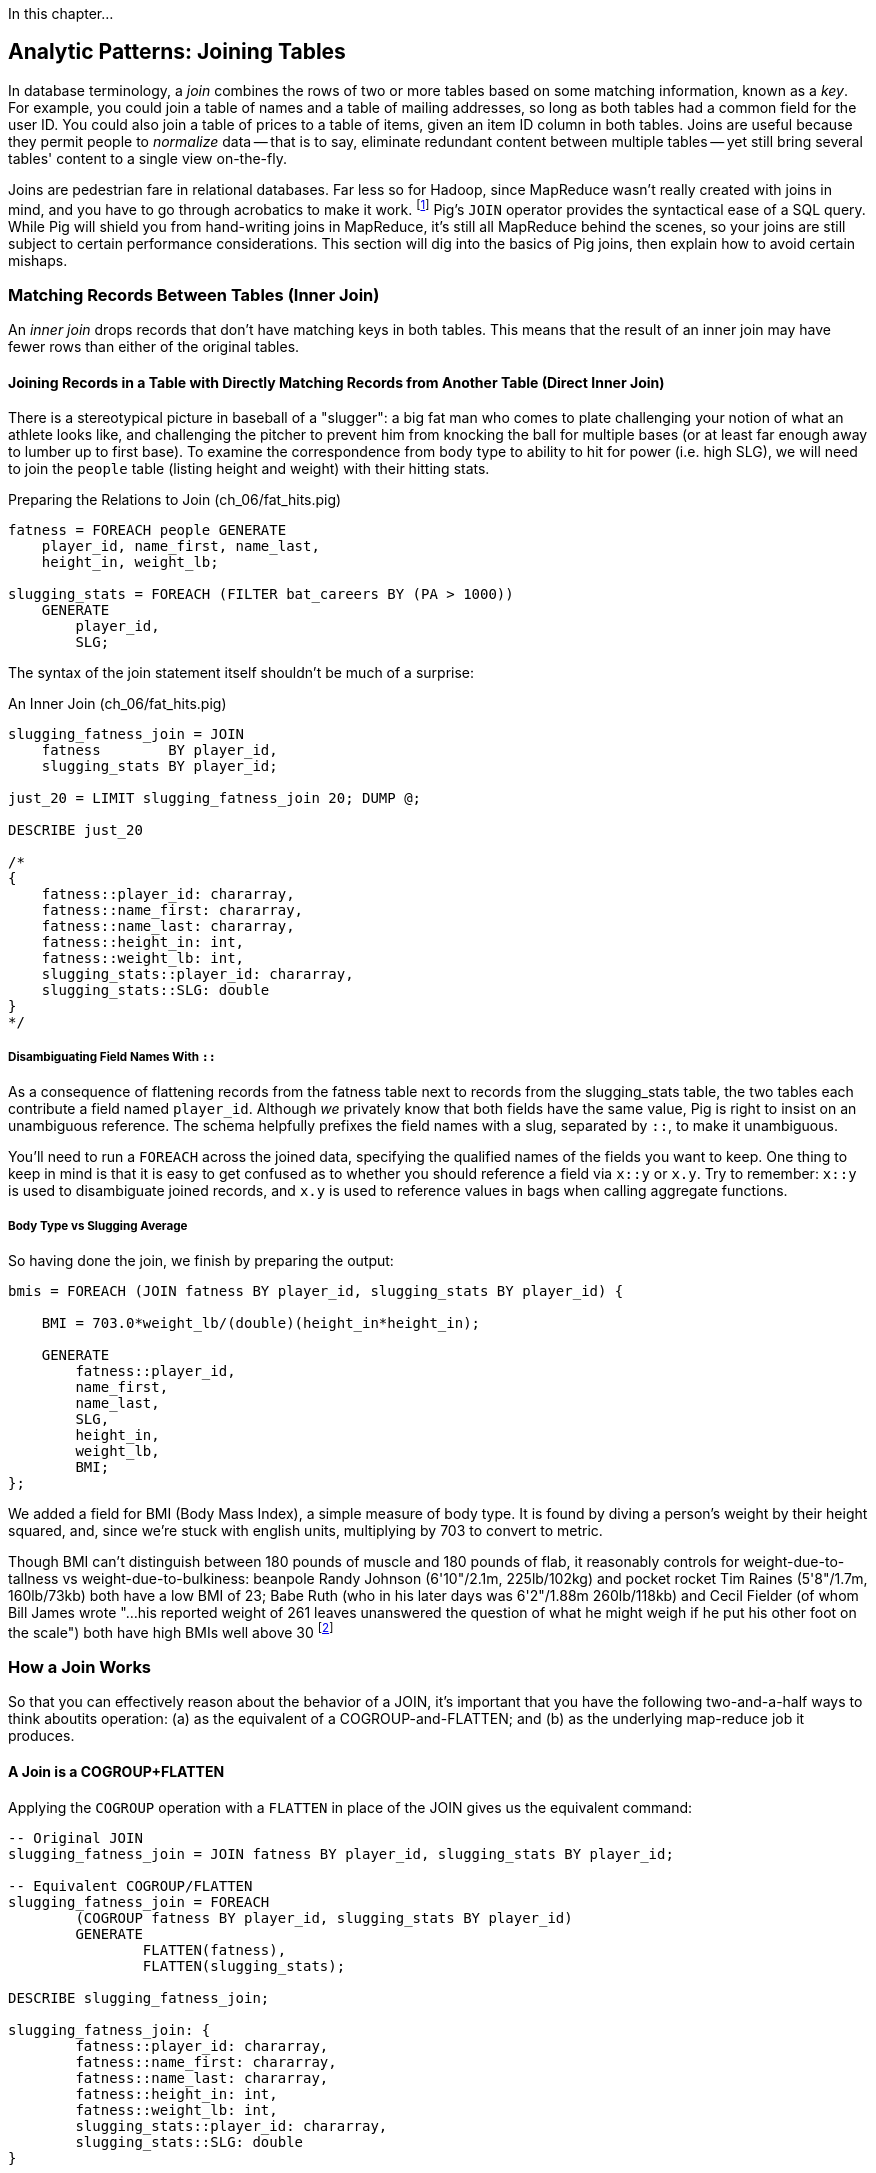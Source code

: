 ////
*Comment* Amy now reviewing.
////

In this chapter...

== Analytic Patterns: Joining Tables

In database terminology, a _join_ combines the rows of two or more tables based on some matching information, known as a _key_.  For example, you could join a table of names and a table of mailing addresses, so long as both tables had a common field for the user ID.  You could also join a table of prices to a table of items, given an item ID column in both tables.  Joins are useful because they permit people to _normalize_ data -- that is to say, eliminate redundant content between multiple tables -- yet still bring several tables' content to a single view on-the-fly.

Joins are pedestrian fare in relational databases.  Far less so for Hadoop, since MapReduce wasn't really created with joins in mind, and you have to go through acrobatics to make it work.
footnote:[Hence why you may see Hadoop joins on data scientist tech interviews.]
Pig's `JOIN` operator provides the syntactical ease of a SQL query.  While Pig will shield you from hand-writing joins in MapReduce, it's still all MapReduce behind the scenes, so your joins are still subject to certain performance considerations.  This section will dig into the basics of Pig joins, then explain how to avoid certain mishaps.

=== Matching Records Between Tables (Inner Join)

An _inner join_ drops records that don't have matching keys in both tables.  This means that the result of an inner join may have fewer rows than either of the original tables.

==== Joining Records in a Table with Directly Matching Records from Another Table (Direct Inner Join)

There is a stereotypical picture in baseball of a "slugger": a big fat man who comes to plate challenging your notion of what an athlete looks like, and challenging the pitcher to prevent him from knocking the ball for multiple bases (or at least far enough away to lumber up to first base). To examine the correspondence from body type to ability to hit for power (i.e. high SLG), we will need to join the `people` table (listing height and weight) with their hitting stats.

[source,sql]
.Preparing the Relations to Join (ch_06/fat_hits.pig)
------
fatness = FOREACH people GENERATE
    player_id, name_first, name_last,
    height_in, weight_lb;

slugging_stats = FOREACH (FILTER bat_careers BY (PA > 1000))
    GENERATE 
        player_id, 
        SLG;
------

The syntax of the join statement itself shouldn't be much of a surprise:

[source,sql]
.An Inner Join (ch_06/fat_hits.pig)
------
slugging_fatness_join = JOIN
    fatness        BY player_id,
    slugging_stats BY player_id;

just_20 = LIMIT slugging_fatness_join 20; DUMP @;

DESCRIBE just_20

/*
{
    fatness::player_id: chararray,
    fatness::name_first: chararray,
    fatness::name_last: chararray,
    fatness::height_in: int,
    fatness::weight_lb: int,
    slugging_stats::player_id: chararray,
    slugging_stats::SLG: double
}
*/
------

===== Disambiguating Field Names With `::`

As a consequence of flattening records from the fatness table next to records from the slugging_stats table, the two tables each contribute a field named `player_id`. Although _we_ privately know that both fields have the same value, Pig is right to insist on an unambiguous reference. The schema helpfully prefixes the field names with a slug, separated by `::`, to make it unambiguous.

You'll need to run a `FOREACH` across the joined data, specifying the qualified names of the fields you want to keep. One thing to keep in mind is that it is easy to get confused as to whether you should reference a field via `x::y` or `x.y`. Try to remember: `x::y` is used to disambiguate joined records, and `x.y` is used to reference values in bags when calling aggregate functions.

===== Body Type vs Slugging Average

So having done the join, we finish by preparing the output:

------
bmis = FOREACH (JOIN fatness BY player_id, slugging_stats BY player_id) {

    BMI = 703.0*weight_lb/(double)(height_in*height_in);

    GENERATE 
        fatness::player_id, 
        name_first, 
        name_last,
        SLG, 
        height_in, 
        weight_lb, 
        BMI;
};
------

We added a field for BMI (Body Mass Index), a simple measure of body type. It is found by diving a person's weight by their height squared, and, since we're stuck with english units, multiplying by 703 to convert to metric.

Though BMI can't distinguish between 180 pounds of muscle and 180 pounds of flab, it reasonably controls for weight-due-to-tallness vs weight-due-to-bulkiness: beanpole Randy Johnson (6'10"/2.1m, 225lb/102kg) and pocket rocket Tim Raines (5'8"/1.7m, 160lb/73kb) both have a low BMI of 23; Babe Ruth (who in his later days was 6'2"/1.88m 260lb/118kb) and Cecil Fielder (of whom Bill James wrote "...his reported weight of 261 leaves unanswered the question of what he might weigh if he put his other foot on the scale") both have high BMIs well above 30 footnote:[The dataset we're using unfortunately only records players' weights at the start of their career, so you will see different values listed for Mr. Fielder and Mr. Ruth.]

=== How a Join Works

So that you can effectively reason about the behavior of a JOIN, it's important that you have the following two-and-a-half ways to think aboutits operation: (a) as the equivalent of a COGROUP-and-FLATTEN; and (b) as the underlying map-reduce job it produces.

==== A Join is a COGROUP+FLATTEN

Applying the `COGROUP` operation with a `FLATTEN` in place of the JOIN gives us the equivalent command:

------
-- Original JOIN
slugging_fatness_join = JOIN fatness BY player_id, slugging_stats BY player_id;

-- Equivalent COGROUP/FLATTEN
slugging_fatness_join = FOREACH 
	(COGROUP fatness BY player_id, slugging_stats BY player_id)
	GENERATE 
		FLATTEN(fatness), 
		FLATTEN(slugging_stats);
		
DESCRIBE slugging_fatness_join;

slugging_fatness_join: {
	fatness::player_id: chararray,
	fatness::name_first: chararray,
	fatness::name_last: chararray,
	fatness::height_in: int,
	fatness::weight_lb: int,
	slugging_stats::player_id: chararray,
	slugging_stats::SLG: double
}
------

In this sense, a `JOIN` is just a convenience - shorthand for a `COGROUP`/`FLATTEN`.

==== A Join is a Map/Reduce Job with a Secondary Sort on the Table Name

The way to perform a join in map-reduce is similarly a particular application of the `COGROUP` we stepped through above. In the next example, we'll walk through it on its own. We'll be joining an example customers table (created by Joe Stein):

.Customers (ch_06/customers.dat)
----
Alice Bob|not bad|US
Sam Sneed|valued|CA
Jon Sneed|valued|CA
Arnold Wesise|not so good|UK
Henry Bob|not bad|US
Yo Yo Ma|not so good|CA
Jon York|valued|CA
Alex Ball|valued|UK
Jim Davis|not so bad|JA
----

to an example countries table:

.Countries (ch_06/countries.dat)
----
United States|US
Canada|CA
United Kingdom|UK
Italy|IT
----

The mapper receives its set of input splits either from the customers table or from the countries table and makes the appropriate transformations: splitting the line into fields, and emitting a key/value. The key is the join key - in this case, the country code field of both sets of records. The mapper knows which file and type of record it is receiving based on the length of the fields (in Pig, the JOIN code would have the schema). The records it emits follow the `COGROUP` pattern: the join field as the key, which acts as the partitioning key; We use the `SORT_VALUES` option, which ensures the values are sorted as well. Then, we employ a trick to ensure that for each join key, country records are seen always before customer records. We achieve this by adding an arbitrary key to the front of the value: 'A' for countries, 'B' for customers. This makes countries sort before customers for each and every join/partition key. After that trick, the join is simply a matter of storing countries ('A' records) and crossing this array with each customer record. 

------
# Adapted for MrJob from Joe Stein's example at:
# http://allthingshadoop.com/2011/12/16/simple-hadoop-streaming-tutorial-using-joins-and-keys-with-python/

import sys, os, re
from mrjob.job import MRJob

class MRJoin(MRJob):
  
  # Performs secondary sort
  SORT_VALUES = True
  
  def mapper(self, _, line):    
    splits = line.rstrip("\n").split("|")
    
    if len(splits) == 2: # country data
      symbol = 'A' # make country sort before person data
      country2digit = splits[1]
      yield country2digit, [symbol, splits]
    else: # person data
      symbol = 'B'
      country2digit = splits[2]
      yield country2digit, [symbol, splits]
  
  def reducer(self, key, values):
    countries = [] # should come first, as they are sorted on artificia key 'A'
    for value in values:
      if value[0] == 'A':
        countries.append(value)
      if value[0] == 'B':
        for country in countries:
          yield key, country[1:] + value[1:]
      
if __name__ == '__main__':
  MRJoin.run()
------

To run our join locally using MrJob:

----
cd examples/ch_06
python ./join.py countries.dat customers.dat
----

Our output is as expected for an inner join. The key is the join key, and the value is the pair of records joined:

----
"CA"	[["Canada", "CA"], ["Jon Sneed", "valued", "CA"]]
"CA"	[["Canada", "CA"], ["Jon York", "valued", "CA"]]
"CA"	[["Canada", "CA"], ["Sam Sneed", "valued", "CA"]]
"CA"	[["Canada", "CA"], ["Yo Yo Ma", "not so good", "CA"]]
"UK"	[["United Kingdom", "UK"], ["Alex Ball", "valued", "UK"]]
"UK"	[["United Kingdom", "UK"], ["Arnold Wesise", "not so good", "UK"]]
"US"	[["United States", "US"], ["Alice Bob", "not bad", "US"]]
"US"	[["United States", "US"], ["Henry Bob", "not bad", "US"]]
----

The output this join has one record for each discrete combination of the keys in A (countries) and B (customers). As you will notice in our Python/MrJob version of the join, the secondary sort ensures that for each key the reducer receives all the records for table A strictly followed by all records for table B. We gather all the A records in to an array, then on each B record emit the A records stapled to the B records. All the A records have to be held in memory at the same time, while all the B records simply flutter by; this means that if you have two datasets of wildly different sizes or distribution, it is worth ensuring the Reducer receives the smaller group first. In map/reduce, the table with the largest number of records per key should be assigned the last-occurring field group label; in Pig, that table should be named last in the `JOIN` statement.

Note that there is no requirement we store relation A in memory in an array. We could, if there were too many records for one key in both sides of a join, write it to disk and then stream it through for every record in relation B. Storing it in RAM is much more convenient whenever possible.

For more on MapReduce algorithms, http://lintool.github.io/MapReduceAlgorithms/[Data-Intensive Text Processing with MapReduce] by Jimmy Lin and Chris Dyer, is an excellent read and helped a great deal in crafting this example.

===== Pattern in Use

* _Exercise_ -- Explore the correspondence of weight, height and BMI to SLG using a medium-data tool such as R, Pandas or Excel. Spoiler alert: the stereotypes of the big fat slugger is quite true.

==== Handling Nulls and Non-matches in Joins and Groups

It's important to understand how Null keys are handled in Join and Group operations. Briefly:

* In map-reduce, Nulls are respected as keys:
* In a single-table Pig `GROUP`, Nulls are also respected as keys.
* In a multi-table `COGROUP`, Nulls are respected as keys, _but not grouped together_
* In a `JOIN` operation, rows with Nulls _do not take place in the join_ at all, but are _processed anyway_
* If you have a lot of Null keys, watch out: it is somewhere between costly and foolish.

When we say 'null key', we mean that if the group or join key is a scalar expression, that it has a null result; and if the key is a tuple, that all elements of the tuple are null. So

* these are null keys: `Null`, `(Null,Null,Null)`, `("hi",Null,"howareyou")` (even one non-null field)
* these are not: `""` (empty string), `0` (zero); An empty bag `{}` and a bag with a tuple holding null `{()}` are both not-null, but a bag cannot be used as a join or group key.

In the base Hadoop infrastructure, there's not much to understand: a key is a key, and Hadoop doesn't treat nulls specially in any way. Anything different is up to your program, and Pig does in fact supply something different.

A single-table `GROUP` statement does treat Nulls as keys. It's pretty easy to come up with a table having many Null values for the key you're grouping on; and if you do, all of them will be sent to the same reducer. If you actually need those keys, well, whaddayagonnado: sounds like one of the reducers will have to endure a bad day at work. But if you don't need the groups having Null keys, get rid of them as early as possible.

A `COGROUP` statement with multiple tables also treats Nulls as keys (so get rid of them if unwanted). But take note! Multi-table groups treat _each table's Nulls as distinct_. That is, if table A had 4 records with null keys, and table B had 2 records with null keys, `COGROUP A by key, B by key` would produce

* a row whose three fields are the null key; a bag holding the four associated records from A, and an empty bag; and
* a row whose three fields are the null key; an empty bag; and a bag holding the two associated records from B.

What do you do if you want null keys treated like any other tuple? Add an indicator field saying whether the value is null, and coalesce the actual key to non-null value. So instead of `JOIN aa BY has_nulls, bb BY has_nulls`, write

[source,sql]
.Join on NULL Fields
------
JOIN
  aa BY ( (has_nulls IS NULL ? 'x' : 'Y'), (has_nulls IS NULL ? -999 : has_nulls) ),
  bb BY ( (has_nulls IS NULL ? 'x' : 'Y'), (has_nulls IS NULL ? -999 : has_nulls) );
------

Even if there are records whose value is -999, they will have `'Y'` for the indicator, while the null-keyed records will have `'x'`, and so they will not meet up. (For your sanity, if it's possible to choose a replacement value that can't occur in the data set do so). The file `j-important_notes_about_joins.pig` in the sample code repo has a bunch more demonstrations of edge cases in groups and joins.


===== Pattern in Use: Inner Join

* _Where You'll Use It_  -- Any time you need to match records among tables. Re-attaching metadata about a record to the record. Combining incidences of defective products with the manufacturing devices that made them. 
* _Standard Snippet_	 -- `JOIN aa BY key, bb BY key;`
* _Hello, SQL Users_     -- The only join that Hadoop admits is the "equi-join" -- equality of values. Much more on this to follow.
* _Important to Know_
  - List the tables in the statement from smallest to largest (largest table last)
  - You can do a multi-way join; see the documentation
  - The key does not appear in the output
  - `::` is for disambiguation, `.` is for projecting tuples in a bag. `JOIN` doesn't create new bags, so `::` is probably what you want.
* _Output Count_	 -- For each key that matches, the number of pairings among keys. This can be anywhere from much smaller to explosively bigger.
* _Records_		 -- Schema of the result is the schema from each table stapled end-to-end. Values are unchanged from their input.
* _Data Flow_		 -- Pipelinable: it's composed onto the end of the preceding map or reduce, and if it stands alone becomes a map-only job.
* _See Also_
  - DataFu's bag left outer join;
  - Left outer join on three tables: http://datafu.incubator.apache.org/docs/datafu/guide/more-tips-and-tricks.html
  - Time-series chapter: Range query using cross
  - Time-series chapter: Range query using prefix and UDFs (the ip-to-geo example)
  - Time-series chapter: Self-join for successive row differences
  - Advanced Pig: Sparse joins for filtering, with a HashMap (replicated)
  - The internet, for information on Bitmap index or Bloom filter joins

=== Enumerating a Many-to-Many Relationship

In the previous examples there's been a direct pairing of each line in the main table with the unique line from the other table that decorates it. Therefore, there output had exactly the same number of rows as the larger input table. When there are multiple records per key, however, the the output will have one row for each _pairing_ of records from each table. A key with two records from the left table and 3 records from the right table yields six output records.

Using the `GROUP ALL` trick we learned last chapter, we can count the total records before and after a many-to-many JOIN:

[source,sql]
.Many-to-Many Join (ch_06/many_to_many.pig)
------
-- Count the number of bat_seasons records
total_bat_seasons = FOREACH (GROUP bat_seasons ALL) GENERATE 
    'bat_seasons' AS label,
    COUNT_STAR(bat_seasons) AS total;

-- Count the number of park_team_years
total_park_team_years = FOREACH (GROUP park_team_years ALL) GENERATE
    'park_team_years' AS label,
    COUNT_STAR(park_team_years) AS total;

-- Always trim the fields we don't need
player_team_years = FOREACH bat_seasons GENERATE year_id, team_id, player_id;
park_team_years   = FOREACH park_team_years GENERATE year_id, team_id, park_id;

player_stadia = FOREACH (JOIN
    player_team_years BY (year_id, team_id),
    park_team_years   BY (year_id, team_id)
    ) GENERATE
        player_team_years::year_id AS year_id, 
        player_team_years::team_id AS team_id,
        player_id,
        park_id;
total_player_stadia = FOREACH (GROUP player_stadia ALL) GENERATE
    'player_stadium' AS label,
    COUNT_STAR(player_stadia) AS total;

-- Finally, UNION our label/totals and dump them together
answer = UNION total_bat_seasons, total_park_team_years, total_player_stadia; DUMP @;
------

Which results in:

----
(park_team_years,2911)
(bat_seasons,77939)
(player_stadio,80565)
----

You'll see that the 77939 batting_seasons became 80565 home stadium-player pairings. The cross-product behavior didn't cause a big explosion in counts -- as opposed to our next example, which will generate much more data.

=== Joining a Table with Itself (self-join)

Joining a table with itself is very common when you are analyzing relationships of elements within the table (when analyzing graphs or working with datasets represented as attribute-value lists it becomes predominant.) Our example here will be to identify all teammates pairs: players listed as having played for the same team in the same year. The only annoying part about doing a self-join in Pig is that you can't, at least not directly. Pig won't let you list the same table in multiple slots of a JOIN statement, and also won't let you just write something like `"mytable_dup = mytable;"` to assign a new alias footnote:[If it didn't cause such a surprisingly hairy set of internal complications, it would have long ago been fixed]. Instead you have to use a FOREACH to create a duplicate representative. If you don't have any other excuse, use a project-star expression: `p2 = FOREACH p1 GENERATE *;`. In this case, we already need to do a projection; we feel the most readable choice is to repeat the statement twice.

------
-- Pig disallows self-joins so this won't work:
wont_work = JOIN bat_seasons BY (team_id, year_id), bat_seasons BY (team_id, year_id);

"ERROR ... Pig does not accept same alias as input for JOIN operation : bat_seasons"
------

That's OK, we didn't want all those stupid fields anyway; we'll just make two copies and then join the table copies to find all teammate pairs. We're going to say a player isn't their their own teammate, and so we also reject the self-pairs.

------
p1 = FOREACH bat_seasons GENERATE player_id, team_id, year_id;
p2 = FOREACH bat_seasons GENERATE player_id, team_id, year_id;

teammate_pairs = FOREACH (JOIN
    p1 BY (team_id, year_id),
    p2 by (team_id, year_id)
  ) GENERATE
    p1::player_id AS pl1,
    p2::player_id AS pl2;

teammate_pairs = FILTER teammate_pairs BY (pl1 != pl2);
------

Lets get to know our data a little better, before we proceed. How big is a baseball team, anyway?

----
-- Get the total players per team per year
players_per_team = FOREACH (
    GROUP bat_seasons BY (team_id, year_id)) 
    GENERATE 
        FLATTEN(group) AS (team_id, year_id), 
        COUNT_STAR(bat_seasons) AS total_players;

-- Then get the average of that total
avg_players = FOREACH (GROUP players_per_team ALL) GENERATE 
    ROUND(AVG(players_per_team.total_players)) AS avg_players;

DUMP @;

(29)
----

As opposed to the slight many-to-many expansion of the previous section, there are on average about 29 players per roster to be paired. 

----
-- Finally: how big is our join?
total_teammate_pairs = FOREACH (group teammate_pairs ALL) GENERATE 
	COUNT_STAR(teammate_pairs) AS total;
DUMP @;

(2292658)
----

The result set here is explosively larger: 2,292,658 pairings from the original 77,939 player seasons, an expansion of almost 30x. You might have reasonably expected the expansion factor to be very close to the average number of players per team, thinking "29 average players per team, so 29 times as many pairings as players." But a join creates as many rows as the product of the records in each tables' bag -- the square of the roster size in this case -- and the sum of the squares necessarily exceeds the direct sum.

(A simplification was made) footnote:[(or, what started as a footnote but should probably become a sidebar or section in the timeseries chapter -- QEM advice please) Our bat_seasons table ignores mid-season trades and only lists a single team the player played the most games for, so in infrequent cases this will identify some teammate pairs that didn't actually overlap. There's no simple option that lets you join on players' intervals of service on a team: joins must be based on testing key equality, and we would need an "overlaps" test. In the time-series chapter you'll meet tools for handling such cases, but it's a big jump in complexity for a small number of renegades. You'd be better off handling it by first listing every stint on a team for each player in a season, with separate fields for the year and for the start/end dates. Doing the self-join on the season (just as we have here) would then give you every _possible_ teammate pair, with some fraction of false pairings. Lastly, use a FILTER to reject the cases where they don't overlap. Any time you're looking at a situation where 5% of records are causing 150% of complexity, look to see whether this approach of "handle the regular case, then fix up the edge cases" can apply.]

Its worth noting that the equivalent SQL would be:

----
SELECT DISTINCT b1.player_id, b2.player_id
	FROM bat_season b1, bat_season b2
	WHERE b1.team_id = b2.team_id          -- same team
		AND b1.year_id = b2.year_id          -- same season
		AND b1.player_id != b2.player_id     -- reject self-teammates
	GROUP BY b1.player_id
;
----

=== Joining Records Without Discarding Non-Matches (Outer Join)

The Baseball Hall of Fame is meant to honor the very best in the game, and each year a very small number of players are added to its rolls. It's a significantly subjective indicator, which is its cardinal virtue and its cardinal flaw -- it represents the consensus judgement of experts, but colored to some small extent by emotion, nostalgia, and imperfect quantitative measures. But as you'll see over and over again, the best basis for decisions is the judgement of human experts backed by data-driven analysis. What we're assembling as we go along this tour of analytic patterns isn't a mathematical answer to who the highest performers are, it's a basis for centering discussion around the right mixture of objective measures based on evidence and human judgement where the data is imperfect.

So we'd like to augment the career stats table we assembled earlier with columns showing, for hall-of-famers, the year they were admitted, and a `Null` value for the rest. (This allows that column to also serve as a boolean indicator of whether the players were inducted). If you tried to use the JOIN operator in the form we have been, you'll find that it doesn't work. A plain `JOIN` operation keeps only rows that have a match in all tables, and so all of the non-hall-of-famers will be excluded from the result. (This differs from `COGROUP`, which retains rows even when some of its inputs lack a match for a key). The answer is to use an 'outer join'

------
career_stats = FOREACH (JOIN
    bat_careers BY player_id LEFT OUTER,
    hof_bat BY player_id) GENERATE
        bat_careers::player_id, 
        bat_careers::n_seasons,
        hof_bat::year_inducted AS hof_year;

DUMP @;
------

Since the batting_hof table has exactly one row per player, the output has exactly as many rows as the career stats table, and exactly as many non-null rows as the hall of fame table.

footnote:[Please note that the `hof_bat` table excludes players admitted to the Hall of Fame based on their pitching record. With the exception of Babe Ruth -- who would likely have made the Hall of Fame as a pitcher if he hadn't been the most dominant hitter of all time -- most pitchers have very poor offensive skills and so are relegated back with the rest of the crowd]

------
...
(foxja01,1,)
(foxja02,4,)
(foxjo01,4,)
(foxne01,19,1997)
...
------

Lets look at another example: lets `JOIN` ball park/team locations and generic geographic data from http://geonames.org[GeoNames]. 

[source,sql]
.LEFT OUTER JOIN (ch_06/park_locations.pig)
----
geonames = FILTER geonames BY feature_code == 'STDM';

parks_geonames = JOIN parks BY (park_name, state, country) LEFT OUTER, geonames BY (name, admin1_code, country_code);

DUMP @;
----

Which gets us some records with matched place names, and some without:

----
(STP01,Tropicana Field,1998-03-31,2013-09-23,1,1286,-82.65,27.77,St. Petersburg,FL,US,4175752,Tropicana Field,Tropicana Field,Tropikana-fild,teulopikana pildeu,Тропикана-филд,トロピカーナ・フィールド,트로피카나 필드,27.76781,-82.6526,S,STDM,US,,FL,103,,,0,8,27,America/New_York,2013-01-09)
(CHI02,23rd Street Park,1872-05-29,1877-10-06,0,129,-87.63,41.85,Chicago,IL,US,,,,,,,,,,,,,,,,,,,)
(KAN02,Association Park,1886-04-30,1888-09-29,0,114,-94.56,39.11,Kansas City,MO,US,,,,,,,,,,,,,,,,,,,)
(CLE04,Brotherhood Park,1890-04-30,1890-10-04,0,62,-81.65,41.48,Cleveland,OH,US,,,,,,,,,,,,,,,,,,,)
(STL09,Busch Stadium II,1966-05-12,2005-10-02,0,3174,-90.19,38.62,St. Louis,MO,US,,,,,,,,,,,,,,,,,,,)
(SFO02,Candlestick Park,1960-04-12,1999-09-30,0,3173,-122.39,37.71,San Francisco,CA,US,7521373,Candlestick Park,Candlestick Park,kaendeulseutig pakeu,kaindalastika parka,ملعب كانديلستيك بارك,कैन्डलस्टिक पार्क,キャンドルスティック・パーク,캔들스틱 파크,37.7135,-122.38443,S,STDM,US,,CA,075,,,0,,4,America/Los_Angeles,2010-08-16)
----

In this example, there will be some parks that have no direct match to location names and, of course, there will be many, many places that do not match a park. The first two JOINs we did were "inner" JOINs -- the output contains only rows that found a match. In this case, we want to keep all the parks, even if no places matched but we do not want to keep any places that lack a park. Since all rows from the left (first most dataset) will be retained, this is called a "left outer" JOIN. If, instead, we were trying to annotate all places with such parks as could be matched -- producing exactly one output row per place -- we would use a "right outer" `JOIN` instead. If we wanted to do the latter but (somewhat inefficiently) flag parks that failed to find a match, you would use a "full outer" JOIN. (Full JOINs are pretty rare.)

In a Pig `JOIN` it is important to order the tables by size -- putting the smallest table first and the largest table last. (You'll learn why in the "Map/Reduce Patterns" (REF) chapter.) So while a right join is not terribly common in traditional SQL, it's quite valuable in Pig. If you look back at the previous examples, you will see we took care to always put the smaller table first. For small tables or tables of similar size, it is not a big deal -- but in some cases, it can have a huge impact, so get in the habit of always following this best practice.

NOTE: A Pig join is outwardly similar to the join portion of a SQL SELECT statement, but notice that although you can place simple expressions in the join expression, you can make no further manipulations to the data whatsoever in that statement. Pig's design philosophy is that each statement corresponds to a specific data transformation, making it very easy to reason about how the script will run; this makes the typical Pig script more long-winded than corresponding SQL statements but clearer for both human and robot to understand.

===== Pattern in Use

* _Where You'll Use It_  -- Any time only some records have matches but you want to preserve the whole. All products from the manufacturing line paired with each incident report about a product (keeping products with no incident report). All customers that took a test drive matched with the past cars they bought from you (but not discarding the new customer records)
* _Standard Snippet_	 -- `FOREACH (JOIN aa BY key LEFT OUTER, bb BY key) GENERATE a::key..a::last_field,b::second_field...;`
* _Hello, SQL Users_     -- Right joins are much more common in Pig, because you want the table size to determine the order they're listed in
* _Important to Know_	 -- Records with NULL keys are dropped even in an outer join
* _Output Count_	 -- At least as many records as the `OUTER` table has, expanded by the number of ways to pair records from each table for a key. Like any join, output size can be explosively higher
* _Data Flow_		 -- Pipelinable: it's composed onto the end of the preceding map or reduce, and if it stands alone becomes a map-only job.


==== Joining Tables that do not have a Foreign-Key Relationship

With the exception of the last one, all of the joins we've done so far have been on nice clean values designed in advance to match records among tables. In SQL parlance, the career_stats and batting_hof tables both had player_id as a primary key (a column of unique, non-null values tied to each record's identity). The team_id field in the bat_seasons and park_team_years tables points into the teams table as a foreign key: an indexable column whose only values are primary keys in another table, and which may have nulls or duplicates. But sometimes you must match records among tables that do not have a polished mapping of values. In that case, it can be useful to use an outer join as the first pass to unify what records you can before you bring out the brass knuckles or big guns for what remains.

Suppose we wanted to plot where each major-league player grew up -- perhaps as an answer in itself as a browsable map, or to allocate territories for talent scouts, or to see whether the quiet wide spaces of country living or the fast competition of growing up in the city better fosters the future career of a high performer. While the people table lists the city, state and country of birth for most players, we must geolocate those place names -- determine their longitude and latitude -- in order to plot or analyze them.

There are geolocation services on the web, but they are imperfect, rate-limited and costly for commercial use footnote:[Put another way, "Accurate, cheap, fast: choose any two]. Meanwhile the freely-available geonames database gives geo-coordinates and other information on more than seven million points of interest across the globe, so for informal work it can make a lot of sense to opportunistically decorate whatever records match and then decide what to do with the rest.

[source,sql]
.Geolocation JOIN without Foreign-Key Relationship (ch_06/people_locations.pig)
------
-- Filter to only populated places in the US, see http://www.geonames.org/export/codes.html
geonames = FILTER geonames BY feature_code matches 'PPL.*' AND country_code == 'US';
geonames = FOREACH geonames GENERATE geonameid, latitude, longitude, name, admin1_code;

-- Trim extra fields from players, and limit to those born in the USA
players = FILTER players BY birth_country == 'USA';
players = FOREACH players GENERATE player_id, name_first, name_last, birth_city, birth_state, birth_country;

-- Now make our 'approximate' JOIN
geolocated_somewhat = JOIN LEFT OUTER
    players BY (birth_city, birth_state),
    geonames BY (name, admin1_code)
;

DESCRIBE geolocated_somewhat;

/*
geolocated_somewhat: {
    players::player_id: chararray,
    players::name_first: chararray,
    players::name_last: chararray,
    players::birth_city: chararray,
    players::birth_state: chararray,
    players::birth_country: chararray,
    geonames::geonameid: chararray,
    geonames::latitude: float,
    geonames::longitude: float,
    geonames::name: chararray,
    geonames::admin1_code: chararray}
*/

geolocated_trimmed = FOREACH geolocated_somewhat GENERATE player_id, name_first, name_last, latitude, longitude;

DUMP @;

------

Lets take a look at a metric behind the `JOIN`:

[source,sql]
----
total = FOREACH (GROUP geolocated_trimmed ALL) GENERATE 'total' AS label, COUNT_STAR(geolocated_trimmed) AS total;

with_lat = FILTER geolocated_trimmed BY latitude IS NOT NULL;
with_lat_total = FOREACH (GROUP with_lat ALL) GENERATE 'with_lat' AS label, COUNT_STAR(with_lat) AS total;

without_lat = FILTER geolocated_trimmed BY latitude IS NULL;
without_lat_total = FOREACH (GROUP without_lat ALL) GENERATE 'without_lat' AS label, COUNT_STAR(without_lat) AS total;

report = UNION total, with_lat_total, without_lat_total;

DUMP @;
----

In the important sense, this `JOIN` worked quite well: 76.7% of records found a match:

----
(without_lat,3893)
(with_lat,12868)
(total,16761)
----

Experienced database hands might now suggest doing a join using some sort of fuzzy-match or some sort of other fuzzy equality. However, in map-reduce the only kind of join you can do is an "equi-join" -- one that uses key equality to match records. Unless an operation is 'transitive' -- that is, unless `a joinsto b` and `b joinsto c` guarantees `a joinsto c`, a plain join won't work, which rules out approximate string matches; joins on range criteria (where keys are related through inequalities (x < y)); graph distance; geographic nearness; and edit distance. You also can't use a plain join on an 'OR' condition: "match stadiums and places if the placename and state are equal or the city and state are equal", "match records if the postal code from table A matches any of the component zip codes of place B". Much of the latter part of this book centers on what to do when there _is_ a clear way to group related records in context, but which is more complicated than key equality.

===== Pattern in Use

* _Where You'll Use It_  -- Any time you're geolocating records, sure, but the lessons here hold any time you're combining messy data with canonical records
* _Hello, SQL Users_     -- No fuzzy matches, no string distance, no inequalities. There's no built-in `SOUNDEX` UDF, but that would be legal as it produces a scalar value to test with equality
* _Important to Know_	 -- Watch out for an embarrassment of riches -- there are many towns named "Springfield".

==== Joining on an Integer Table to Fill Holes in a List

In some cases you want to ensure that there is an output row for each potential value of a key. For example, a histogram of career hits will show that Pete Rose (4256 hits) and Ty Cobb (4189 hits) have so many more hits than the third-most player (Hank Aaron, 3771 hits) there are gaps in the output bins.

To fill the gaps, generate a list of all the potential keys, then generate your (possibly hole-y) result table, and do a join of the keys list (LEFT OUTER) with results. In some cases, this requires one job to enumerate the keys and a separate job to calculate the results. For our purposes here, we can simply use the integer table. (We told you it was surprisingly useful!)

If we prepare a histogram of career hits, similar to the one above for seasons, you'll find that Pete Rose (4256 hits) and Ty Cobb (4189 hits) have so many more hits than the third-most player (Hank Aaron, 3771 hits) there are gaps in the output bins. To make it so that every bin has an entry, do an outer join on the integer table. 

[source,sql]
------
-- SQL Equivalent:
SET @H_binsize = 10;
SELECT bin, H, IFNULL(n_H,0)
  FROM      (SELECT @H_binsize * idx AS bin FROM numbers WHERE idx <= 430) nums
  LEFT JOIN (SELECT @H_binsize*CEIL(H/@H_binsize) AS H, COUNT(*) AS n_H
    FROM bat_career bat GROUP BY H) hist
  ON hist.H = nums.bin
  ORDER BY bin DESC
;
------

Regular old histogram of career hits, bin size 100:

[source,sql]
.Hits Histogram without Gaps Filled In (ch_06/filled_histogram.pig)
------
player_hits = FOREACH (GROUP bat_seasons BY player_id) GENERATE
    100 * ROUND(SUM(bat_seasons.H)/100.0) AS bin;
histogram = FOREACH (GROUP player_hits BY bin) GENERATE
    group AS bin, 
    COUNT_STAR(player_hits) AS total;
------

Generate a list of all the bins we want to keep, then perform a LEFT `JOIN` of bins with histogram counts. Missing rows will have a null `ct` value, which we can convert to zero.

[source,sql]
.Hits Histogram With Gaps Filled In (ch_06/filled_histogram.pig)
------
-- Numbers, from 0 to 9999
numbers = LOAD '/data/gold/numbers10k.txt' AS (number:int);

-- Get a count of hits per player, across all player seasons
player_hits = FOREACH (GROUP bat_seasons BY player_id) GENERATE
    100 * ROUND(SUM(bat_seasons.H)/100.0) AS bin;

-- Get the maximum player hits bin to filter the numbers relation
max_hits = FOREACH (GROUP player_hits ALL) GENERATE MAX(player_hits.bin) AS max_bin;

-- Count the number of occurrences for each bin
histogram = FOREACH (GROUP player_hits BY bin) GENERATE
    group AS bin, 
    COUNT_STAR(player_hits) AS total;

-- Calculate the complete set of histogram bins up to our limit
histogram_bins = FOREACH (FILTER numbers BY 100 * number <= max_hits.max_bin) GENERATE 100 * number AS bin;

-- Finally, join the histogram bins with the histogram data to get our gap-less histogram
filled_histogram = FOREACH (JOIN histogram_bins BY bin LEFT OUTER, histogram BY bin) GENERATE
    histogram_bins::bin,
    (total IS NULL ? 0 : total)
;

DUMP @;
------

You can see Pete Rose, Ty Cobb and Hank Aaron:

----
...
(3800,1)
(3900,0)
(4000,0)
(4100,0)
(4200,1)
(4300,1)
----

===== Pattern in Use

* _Where You'll Use It_  -- Whenever you know the values you want (whether they're integers, model numbers, dates, etc) and always want a corresponding row in the output table

=== Selecting Only Records That Lack a Match in Another Table (anti-join)

In the case of an anti-join (known as an 'anti-join'), we want to remove records from one table that do have a match in the other table. We can achieve this with an `OUTER JOIN` followed by a `FILTER` on those records lacking the 'required' fields from the join.

------
-- Always trim fields we don't need
all_stars_p  = FOREACH all_stars GENERATE player_id, year_id;

-- An outer join of the two will leave both matches and non-matches.
scrub_seasons_join = JOIN
    bat_seasons BY (player_id, year_id) LEFT OUTER,
    all_stars_p BY (player_id, year_id);

-- ...and the non-matches will have Nulls in all the all-stars slots
anti_join = FILTER scrub_seasons_join
    BY all_stars_p::player_id IS NULL;
------

Once the matches have been eliminated, pick off the first table's fields. The double-colon in 'all_stars_p::' makes clear which table's field we mean.

=== Selecting Only Records That Posess a Match in Another Table (semi-join)

A semi-join is the counterpart to an anti-join: you want to find records that _do_ have a match in another table, but not keep the fields from that table around.

Let's use the same example -- player seasons where they made the all-star team -- but only look for seasons that _were_ all-stars. You might think you could do this with a join:

------
-- Don't do this... produces duplicates!
bats_g  = JOIN all_stars BY (player_id, year_id), bat_seasons BY (player_id, year_id);
badness = FOREACH bats_g GENERATE bat_seasons::player_id .. bat_seasons::HR;
------

The result is wrong, and even a diligent spot-check will probably fail to notice. You see, from 1959-1962 there were multiple All-Star games (!), and so players who appeared in both have two rows in the All-Star table. In turn, each singular row in the `bat_season` table became two rows in the result for players in those years. We've broken the contract of leaving the original table unchanged.

This is the biggest thing people coming from a SQL background need to change about their thinking. In SQL, the `JOIN` rules all. In Pig, `GROUP` and `COGROUP` rule the land, and nearly every other structural operation is some piece of syntactic sugar on top of those. So when going gets rough with a `JOIN`, remember that it's just a convenience and ask yourself whether a `COGROUP` would work better. In this case it does:

------
-- Players with no entry in the allstars_p table have an empty allstars_p bag
allstar_seasons_cg = COGROUP
    bat_seasons BY (player_id, year_id),
    allstars_p  BY (player_id, year_id);
------

Now select all cogrouped rows where there was an all-star record, and project just the records from the original table.

------
-- One row in the batting table => One row in the result
all_star_seasons = FOREACH 
    (FILTER all_star_seasons_cg BY (COUNT_STAR(all_stars_p) > 0L))
    GENERATE FLATTEN(bat_seasons);
------

The `JOIN` version was equivent to flattening both bags (`GENERATE FLATTEN(bat_seasons), FLATTEN(allstars_p)`) and then removing the fields we had just flattened. In the `COGROUP` version, neither the incorrect duplicate rows nor the unnecessary columns are created.


==== An Alternative to Anti-Join: use a COGROUP

As a lesson on the virtues of JOINs and COGROUPs, let's examine an alternate version of the anti-join introduced above (REF).

------
-- Players with no entry in the allstars_p table have an empty allstars_p bag
bats_ast_cg = COGROUP
    bat_seasons BY (player_id, year_id),
    all_stars_p BY (player_id, year_id);
------

Select all cogrouped rows where there were no all-star records, and project the batting table fields.

------
anti_join = FOREACH
    (FILTER bats_ast_cg BY (COUNT_STAR(all_stars_p) == 0L))
    GENERATE FLATTEN(bat_seasons);
------

// IMPROVEME: take another look to see whether the JOIN materializes more data than the COGROUP

There are three opportunities for optimization here. Though these tables are far to small to warrant optimization, it's a good teachable moment for when to (not) optimize.

* You'll notice that we projected off the extraneous fields from the allstars table before the map. Pig is sometimes smart enough to eliminate fields we don't need early. There's two ways to see if it did so. The surest way is to consult the tree that EXPLAIN produces. If you make the program use `all_stars` and not `all_stars_p`, you'll see that the extra fields are present. The other way is to look at how much data comes to the reducer with and without the projection. If there is less data using `all_stars_p` than `all_stars`, the explicit projection is required.

* The EXPLAIN output also shows that co-group version has a simpler map-reduce plan, raising the question of whether it's more performant.

* Usually we put the smaller table (all_stars) on the right in a join or cogroup. However, although the allstars table is smaller, it has larger cardinality (barely): `(player_id, team_id)` is a primary key for the bat_seasons table. So the order is likely to be irrelevant.

But "more performant" or "possibly more performant" doesn't mean "use it instead".

Eliminating extra fields is almost always worth it, but the explicit projection means extra lines of code and it means an extra alias for the reader to understand. On the other hand, the explicit projection reassures the experienced reader that the projection is for-sure-no-doubt-about-it taking place. That's actually why we chose to be explicit here: we find that the more-complicated script gives the reader less to think about.

In contrast, any SQL user will immediately recognize the join formulation of this as an anti-join. Introducing a RIGHT OUTER join or choosing the cogroup version disrupts that familiarity. Choose the version you find most readable, and then find out if you care whether it's more performant; the simpler explain graph or the smaller left-hand join table _do not_ necessarily imply a faster dataflow. For this particular shape of data, even at much larger scale we'd be surprised to learn that either of the latter two optimizations mattered.

=== Outro

In this chapter we've learned how to `JOIN` and `COGROUP`. In the next chapter we'll learn about sorting, or ordering data.
